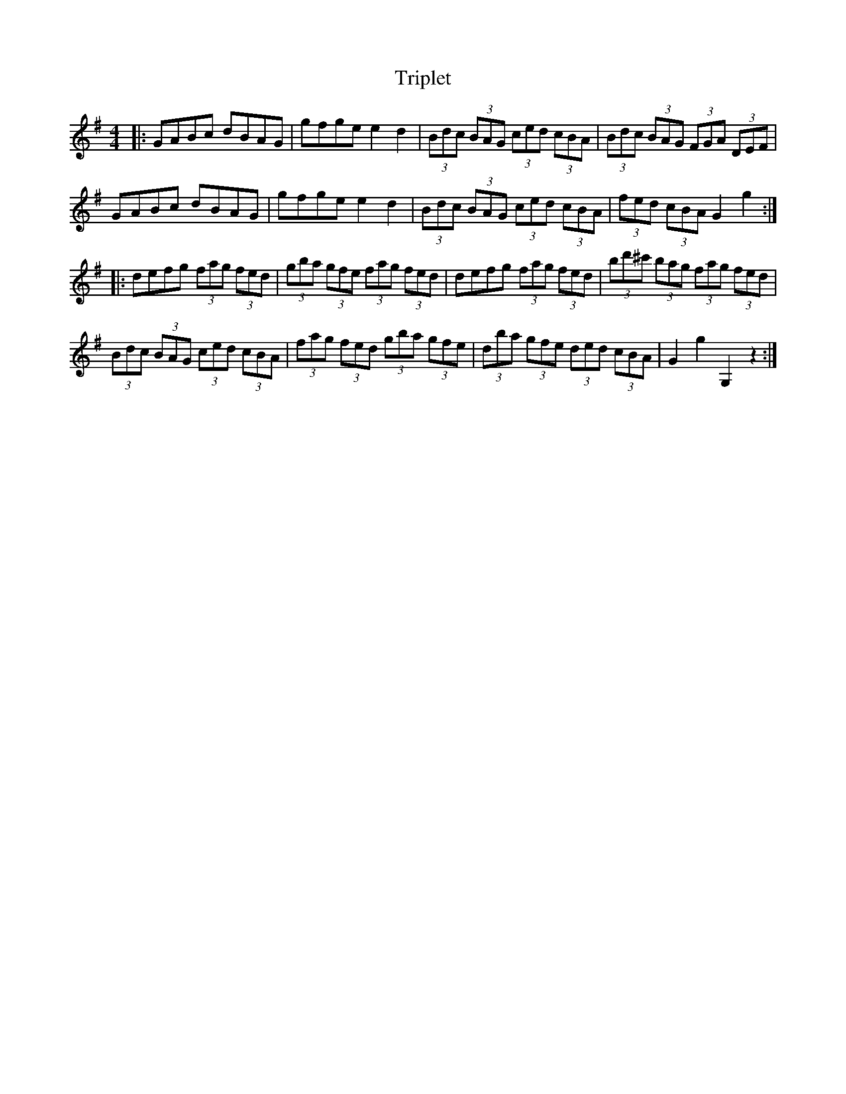 X: 41147
T: Triplet
R: hornpipe
M: 4/4
K: Gmajor
|:GABc dBAG|gfge e2d2|(3Bdc (3BAG (3ced (3cBA|(3Bdc (3BAG (3FGA (3DEF|
GABc dBAG|gfge e2d2|(3Bdc (3BAG (3ced (3cBA|(3fed (3cBA G2g2:|
|:defg (3fag (3fed|(3gba (3gfe (3fag (3fed|defg (3fag (3fed|(3bd'^c' (3bag (3fag (3fed|
(3Bdc (3BAG (3ced (3cBA|(3fag (3fed (3gba (3gfe|(3dba (3gfe (3ded (3cBA|G2 g2 G,2 z2:|

